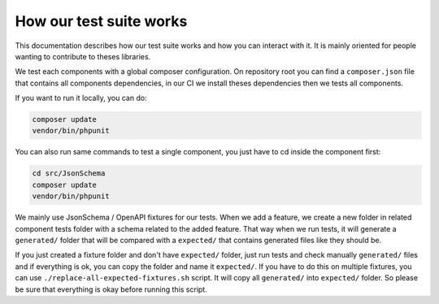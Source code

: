 How our test suite works
========================

This documentation describes how our test suite works and how you can interact with it.
It is mainly oriented for people wanting to contribute to theses libraries.

We test each components with a global composer configuration.
On repository root you can find a ``composer.json`` file that contains all components dependencies, in our CI we install
theses dependencies then we tests all components.

If you want to run it locally, you can do:

.. code-block:: bash

    composer update
    vendor/bin/phpunit

You can also run same commands to test a single component, you just have to cd inside the component first:

.. code-block:: bash

    cd src/JsonSchema
    composer update
    vendor/bin/phpunit

We mainly use JsonSchema / OpenAPI fixtures for our tests. When we add a feature, we create a new folder in related
component tests folder with a schema related to the added feature. That way when we run tests, it will generate a
``generated/`` folder that will be compared with a ``expected/`` that contains generated files like they should be.

If you just created a fixture folder and don't have ``expected/`` folder, just run tests and check manually
``generated/`` files and if everything is ok, you can copy the folder and name it ``expected/``. If you have to do this
on multiple fixtures, you can use ``./replace-all-expected-fixtures.sh`` script. It will copy all ``generated/`` into
``expected/`` folder. So please be sure that everything is okay before running this script.
